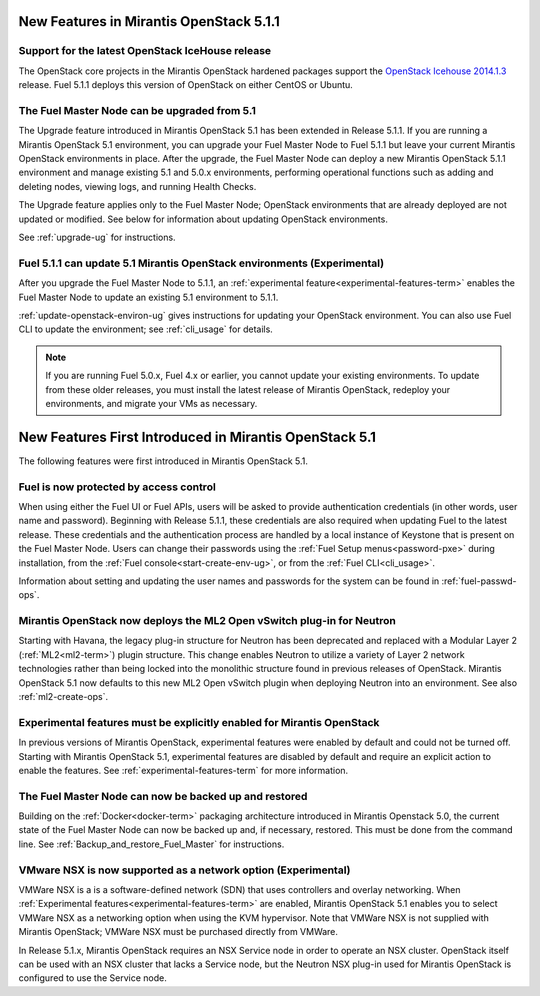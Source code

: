 New Features in Mirantis OpenStack 5.1.1
========================================

Support for the latest OpenStack IceHouse release
-------------------------------------------------

The OpenStack core projects in the Mirantis OpenStack hardened packages
support the
`OpenStack Icehouse 2014.1.3
<https://wiki.openstack.org/wiki/ReleaseNotes/2014.1.3>`_ release.
Fuel 5.1.1 deploys this version of OpenStack on either CentOS or Ubuntu.

The Fuel Master Node can be upgraded from 5.1
---------------------------------------------

The Upgrade feature introduced in Mirantis OpenStack 5.1
has been extended in Release 5.1.1.
If you are running a Mirantis OpenStack 5.1 environment,
you can upgrade your Fuel Master Node to Fuel 5.1.1
but leave your current Mirantis OpenStack environments in place.
After the upgrade, the Fuel Master Node can deploy
a new Mirantis OpenStack 5.1.1 environment
and manage existing 5.1 and 5.0.x environments,
performing operational functions
such as adding and deleting nodes,
viewing logs, and running Health Checks.

The Upgrade feature applies only to the Fuel Master Node;
OpenStack environments that are already deployed
are not updated or modified.
See below for information about updating OpenStack environments.

See :ref:`upgrade-ug` for instructions.

Fuel 5.1.1 can update 5.1 Mirantis OpenStack environments (Experimental)
------------------------------------------------------------------------

After you upgrade the Fuel Master Node to 5.1.1,
an :ref:`experimental feature<experimental-features-term>`
enables the Fuel Master Node to update
an existing 5.1 environment to 5.1.1.

:ref:`update-openstack-environ-ug` gives instructions
for updating your OpenStack environment.
You can also use Fuel CLI to update the environment;
see :ref:`cli_usage` for details.

.. note::
  If you are running Fuel 5.0.x, Fuel 4.x or earlier,
  you cannot update your existing environments.
  To update from these older releases, you must install
  the latest release of Mirantis OpenStack,
  redeploy your environments,
  and migrate your VMs as necessary.

New Features First Introduced in Mirantis OpenStack 5.1
=======================================================

The following features were first introduced
in Mirantis OpenStack 5.1.

Fuel is now protected by access control
---------------------------------------

When using either the Fuel UI or Fuel APIs,
users will be asked to provide authentication credentials
(in other words, user name and password).
Beginning with Release 5.1.1,
these credentials are also required
when updating Fuel to the latest release.
These credentials and the authentication process
are handled by a local instance of Keystone
that is present on the Fuel Master Node.
Users can change their passwords
using the :ref:`Fuel Setup menus<password-pxe>` during installation,
from the :ref:`Fuel console<start-create-env-ug>`,
or from the :ref:`Fuel CLI<cli_usage>`.

Information about setting and updating the user names and passwords
for the system can be found in :ref:`fuel-passwd-ops`.

Mirantis OpenStack now deploys the ML2 Open vSwitch plug-in for Neutron
-----------------------------------------------------------------------
Starting with Havana, the legacy plug-in structure for Neutron
has been deprecated and replaced with
a Modular Layer 2 (:ref:`ML2<ml2-term>`) plugin structure.
This change enables Neutron to utilize a variety of Layer 2 network technologies
rather than being locked into the monolithic structure
found in previous releases of OpenStack.
Mirantis OpenStack 5.1 now defaults to this new ML2 Open vSwitch plugin
when deploying Neutron into an environment.
See also :ref:`ml2-create-ops`.

Experimental features must be explicitly enabled for Mirantis OpenStack
-----------------------------------------------------------------------

In previous versions of Mirantis OpenStack,
experimental features were enabled by default and could not be turned off.
Starting with Mirantis OpenStack 5.1,
experimental features are disabled by default
and require an explicit action to enable the features.
See :ref:`experimental-features-term` for more information.

The Fuel Master Node can now be backed up and restored
------------------------------------------------------
Building on the :ref:`Docker<docker-term>` packaging architecture
introduced in Mirantis Openstack 5.0,
the current state of the Fuel Master Node
can now be backed up and, if necessary, restored.
This must be done from the command line.
See :ref:`Backup_and_restore_Fuel_Master` for instructions.

VMware NSX is now supported as a network option (Experimental)
--------------------------------------------------------------

VMWare NSX is a is a software-defined network (SDN)
that uses controllers and overlay networking.
When :ref:`Experimental features<experimental-features-term>` are enabled,
Mirantis OpenStack 5.1 enables you to select VMWare NSX
as a networking option when using the KVM hypervisor.
Note that VMWare NSX is not supplied with Mirantis OpenStack;
VMWare NSX must be purchased directly from VMWare.

In Release 5.1.x, Mirantis OpenStack requires an NSX Service node
in order to operate an NSX cluster.
OpenStack itself can be used with an NSX cluster
that lacks a Service node,
but the Neutron NSX plug-in used for Mirantis OpenStack
is configured to use the Service node.

